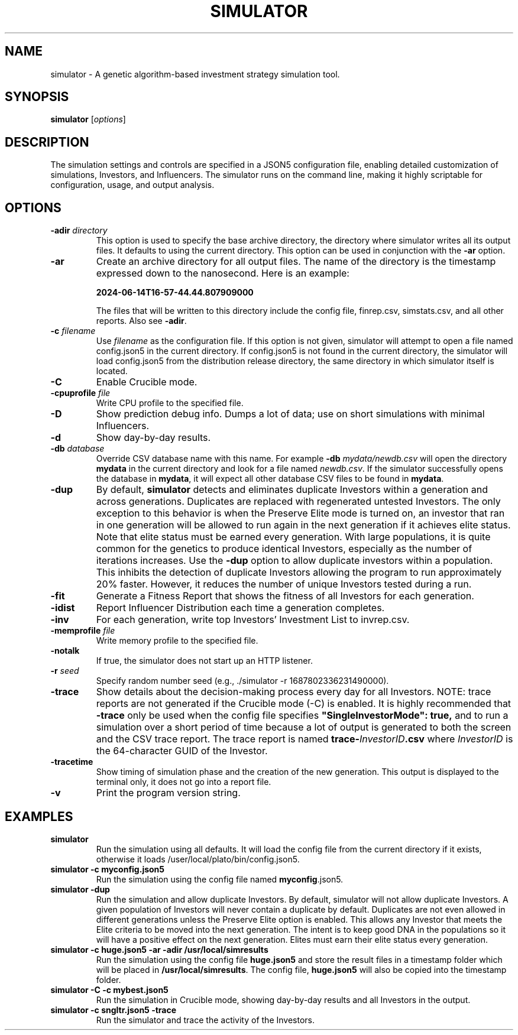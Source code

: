 .TH SIMULATOR 1 "June 1, 2024" "VERSION" "User Commands"
.SH NAME
simulator \- A genetic algorithm-based investment strategy simulation
tool.

.SH SYNOPSIS
.B simulator
.RI [ options ]

.SH DESCRIPTION

The simulation settings and controls are specified in a JSON5
configuration file, enabling detailed customization of simulations,
Investors, and Influencers. The simulator runs on the command line,
making it highly scriptable for configuration, usage, and output
analysis.

.SH OPTIONS
.TP
.BI \-adir " directory"
This option is used to specify the base archive directory, the
directory where simulator writes all its output files. It defaults
to using the current directory. This option can be used in conjunction
with the
.B -ar
option.
.TP
.BI \-ar
Create an archive directory for all output files.  The name of the
directory is the timestamp expressed down to the nanosecond. Here
is an example:

.B 2024-06-14T16-57-44.44.807909000

The files that will be written to this directory include the config
file, finrep.csv, simstats.csv, and all other reports. Also see
.B -adir\fP.
.TP
.BI \-c " filename"
Use
.I filename
as the configuration file.  If this option is not given, simulator
will attempt to open a file named config.json5 in the current
directory.  If config.json5 is not found in the current directory,
the simulator will load config.json5 from the distribution release
directory, the same directory in which simulator itself is located.
.TP
.BI \-C
Enable Crucible mode.
.TP
.BI \-cpuprofile " file"
Write CPU profile to the specified file.
.TP
.BI \-D
Show prediction debug info. Dumps a lot of data; use on short
simulations with minimal Influencers.
.TP
.BI \-d
Show day-by-day results.
.TP
.BI \-db " database"
Override CSV database name with this name. For example
.B \-db
.I mydata/newdb.csv
will open the directory
.B mydata
in the current directory and look for a file named
.I newdb.csv\fP.
If the simulator successfully opens the database in
.B mydata\fP,
it will expect all other database CSV files to be found in
.B mydata\fP.
.TP
.BI \-dup
By default,
.B simulator
detects and eliminates duplicate Investors within a generation and
across generations.  Duplicates are replaced with regenerated
untested Investors.  The only exception to this behavior is when
the Preserve Elite mode is turned on, an investor that ran in one
generation will be allowed to run again in the next generation if
it achieves elite status. Note that elite status must be earned
every generation.  With large populations, it is quite common for
the genetics to produce identical Investors, especially as the
number of iterations increases.  Use the
.B -dup
option to allow duplicate investors within a population. This
inhibits the detection of duplicate Investors allowing the program
to run approximately 20% faster. However, it reduces the number of
unique Investors tested during a run.
.TP
.BI \-fit
Generate a Fitness Report that shows the fitness of all Investors
for each generation.
.TP
.BI \-idist
Report Influencer Distribution each time a generation completes.
.TP
.BI \-inv
For each generation, write top Investors' Investment List to
invrep.csv.
.TP
.BI \-memprofile " file"
Write memory profile to the specified file.
.TP
.BI \-notalk
If true, the simulator does not start up an HTTP listener.
.TP
.BI \-r " seed"
Specify random number seed (e.g., ./simulator \-r 1687802336231490000).
.TP
.BI \-trace
Show details about the decision-making process every day for all
Investors. NOTE: trace reports are not generated if the Crucible
mode (-C) is enabled. It is highly recommended that \fB-trace\fP
only be used when the config file specifies \fB"SingleInvestorMode":
true,\fP and to run a simulation over a short period of time because
a lot of output is generated to both the screen and the CSV trace
report. The trace report is named \fBtrace-\fIInvestorID\fB.csv\fR
where \fIInvestorID\fP is the 64-character GUID of the Investor.
.TP
.BI \-tracetime
Show timing of simulation phase and the creation of the new generation.
This output is displayed to the terminal only, it does not go into
a report file.
.TP
.BI \-v
Print the program version string.

.SH EXAMPLES
.TP
.B simulator
Run the simulation using all defaults. It will load the config file
from the current directory if it exists, otherwise it loads
/user/local/plato/bin/config.json5.
.TP
.B simulator \-c myconfig.json5
Run the simulation using the config file named \fBmyconfig\fP.json5.
.TP
.B simulator \-dup
Run the simulation and allow duplicate Investors. By default,
simulator will not allow duplicate Investors. A given population
of Investors will never contain a duplicate by default. Duplicates
are not even allowed in different generations unless the Preserve
Elite option is enabled. This allows any Investor that meets the
Elite criteria to be moved into the next generation.  The intent
is to keep good DNA in the populations so it will have a positive
effect on the next generation.  Elites must earn their elite status
every generation.
.TP
.B simulator -c huge.json5 \-ar \-adir /usr/local/simresults
Run the simulation using the config file \fBhuge.json5\fP and store
the result files in a timestamp folder which will be placed in
\fB/usr/local/simresults\fP. The config file, \fBhuge.json5\fP will
also be copied into the timestamp folder.
.TP
.B simulator \-C \-c mybest.json5
Run the simulation in Crucible mode, showing day-by-day results and
all Investors in the output.
.TP
.B simulator -c sngltr.json5 -trace
Run the simulator and trace the activity of the Investors.
